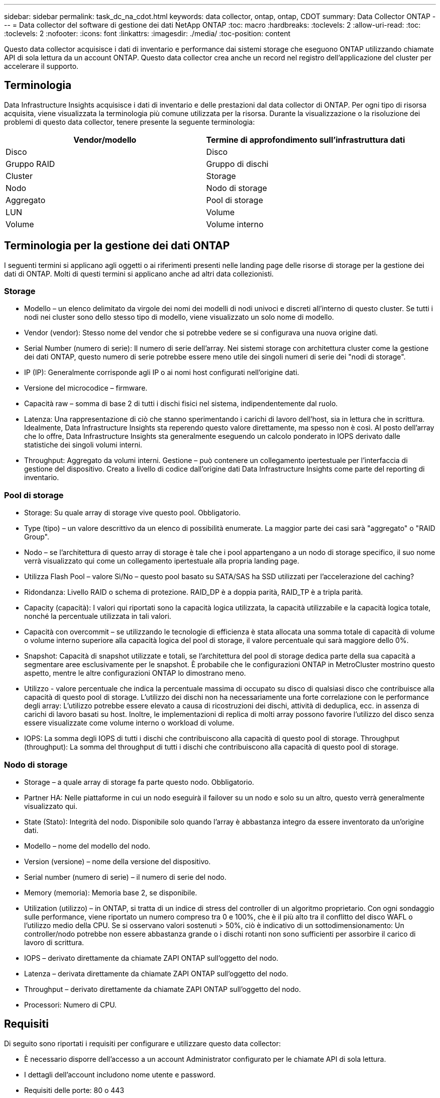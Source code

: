 ---
sidebar: sidebar 
permalink: task_dc_na_cdot.html 
keywords: data collector, ontap, ontap, CDOT 
summary: Data Collector ONTAP 
---
= Data collector del software di gestione dei dati NetApp ONTAP
:toc: macro
:hardbreaks:
:toclevels: 2
:allow-uri-read: 
:toc: 
:toclevels: 2
:nofooter: 
:icons: font
:linkattrs: 
:imagesdir: ./media/
:toc-position: content


[role="lead"]
Questo data collector acquisisce i dati di inventario e performance dai sistemi storage che eseguono ONTAP utilizzando chiamate API di sola lettura da un account ONTAP. Questo data collector crea anche un record nel registro dell'applicazione del cluster per accelerare il supporto.



== Terminologia

Data Infrastructure Insights acquisisce i dati di inventario e delle prestazioni dal data collector di ONTAP. Per ogni tipo di risorsa acquisita, viene visualizzata la terminologia più comune utilizzata per la risorsa. Durante la visualizzazione o la risoluzione dei problemi di questo data collector, tenere presente la seguente terminologia:

[cols="2*"]
|===
| Vendor/modello | Termine di approfondimento sull'infrastruttura dati 


| Disco | Disco 


| Gruppo RAID | Gruppo di dischi 


| Cluster | Storage 


| Nodo | Nodo di storage 


| Aggregato | Pool di storage 


| LUN | Volume 


| Volume | Volume interno 
|===


== Terminologia per la gestione dei dati ONTAP

I seguenti termini si applicano agli oggetti o ai riferimenti presenti nelle landing page delle risorse di storage per la gestione dei dati di ONTAP. Molti di questi termini si applicano anche ad altri data collezionisti.



=== Storage

* Modello – un elenco delimitato da virgole dei nomi dei modelli di nodi univoci e discreti all'interno di questo cluster. Se tutti i nodi nei cluster sono dello stesso tipo di modello, viene visualizzato un solo nome di modello.
* Vendor (vendor): Stesso nome del vendor che si potrebbe vedere se si configurava una nuova origine dati.
* Serial Number (numero di serie): Il numero di serie dell'array. Nei sistemi storage con architettura cluster come la gestione dei dati ONTAP, questo numero di serie potrebbe essere meno utile dei singoli numeri di serie dei "nodi di storage".
* IP (IP): Generalmente corrisponde agli IP o ai nomi host configurati nell'origine dati.
* Versione del microcodice – firmware.
* Capacità raw – somma di base 2 di tutti i dischi fisici nel sistema, indipendentemente dal ruolo.
* Latenza: Una rappresentazione di ciò che stanno sperimentando i carichi di lavoro dell'host, sia in lettura che in scrittura. Idealmente, Data Infrastructure Insights sta reperendo questo valore direttamente, ma spesso non è così. Al posto dell'array che lo offre, Data Infrastructure Insights sta generalmente eseguendo un calcolo ponderato in IOPS derivato dalle statistiche dei singoli volumi interni.
* Throughput: Aggregato da volumi interni. Gestione – può contenere un collegamento ipertestuale per l'interfaccia di gestione del dispositivo. Creato a livello di codice dall'origine dati Data Infrastructure Insights come parte del reporting di inventario.




=== Pool di storage

* Storage: Su quale array di storage vive questo pool. Obbligatorio.
* Type (tipo) – un valore descrittivo da un elenco di possibilità enumerate. La maggior parte dei casi sarà "aggregato" o "RAID Group".
* Nodo – se l'architettura di questo array di storage è tale che i pool appartengano a un nodo di storage specifico, il suo nome verrà visualizzato qui come un collegamento ipertestuale alla propria landing page.
* Utilizza Flash Pool – valore Sì/No – questo pool basato su SATA/SAS ha SSD utilizzati per l'accelerazione del caching?
* Ridondanza: Livello RAID o schema di protezione. RAID_DP è a doppia parità, RAID_TP è a tripla parità.
* Capacity (capacità): I valori qui riportati sono la capacità logica utilizzata, la capacità utilizzabile e la capacità logica totale, nonché la percentuale utilizzata in tali valori.
* Capacità con overcommit – se utilizzando le tecnologie di efficienza è stata allocata una somma totale di capacità di volume o volume interno superiore alla capacità logica del pool di storage, il valore percentuale qui sarà maggiore dello 0%.
* Snapshot: Capacità di snapshot utilizzate e totali, se l'architettura del pool di storage dedica parte della sua capacità a segmentare aree esclusivamente per le snapshot. È probabile che le configurazioni ONTAP in MetroCluster mostrino questo aspetto, mentre le altre configurazioni ONTAP lo dimostrano meno.
* Utilizzo - valore percentuale che indica la percentuale massima di occupato su disco di qualsiasi disco che contribuisce alla capacità di questo pool di storage. L'utilizzo dei dischi non ha necessariamente una forte correlazione con le performance degli array: L'utilizzo potrebbe essere elevato a causa di ricostruzioni dei dischi, attività di deduplica, ecc. in assenza di carichi di lavoro basati su host. Inoltre, le implementazioni di replica di molti array possono favorire l'utilizzo del disco senza essere visualizzate come volume interno o workload di volume.
* IOPS: La somma degli IOPS di tutti i dischi che contribuiscono alla capacità di questo pool di storage. Throughput (throughput): La somma del throughput di tutti i dischi che contribuiscono alla capacità di questo pool di storage.




=== Nodo di storage

* Storage – a quale array di storage fa parte questo nodo. Obbligatorio.
* Partner HA: Nelle piattaforme in cui un nodo eseguirà il failover su un nodo e solo su un altro, questo verrà generalmente visualizzato qui.
* State (Stato): Integrità del nodo. Disponibile solo quando l'array è abbastanza integro da essere inventorato da un'origine dati.
* Modello – nome del modello del nodo.
* Version (versione) – nome della versione del dispositivo.
* Serial number (numero di serie) – il numero di serie del nodo.
* Memory (memoria): Memoria base 2, se disponibile.
* Utilization (utilizzo) – in ONTAP, si tratta di un indice di stress del controller di un algoritmo proprietario. Con ogni sondaggio sulle performance, viene riportato un numero compreso tra 0 e 100%, che è il più alto tra il conflitto del disco WAFL o l'utilizzo medio della CPU. Se si osservano valori sostenuti > 50%, ciò è indicativo di un sottodimensionamento: Un controller/nodo potrebbe non essere abbastanza grande o i dischi rotanti non sono sufficienti per assorbire il carico di lavoro di scrittura.
* IOPS – derivato direttamente da chiamate ZAPI ONTAP sull'oggetto del nodo.
* Latenza – derivata direttamente da chiamate ZAPI ONTAP sull'oggetto del nodo.
* Throughput – derivato direttamente da chiamate ZAPI ONTAP sull'oggetto del nodo.
* Processori: Numero di CPU.




== Requisiti

Di seguito sono riportati i requisiti per configurare e utilizzare questo data collector:

* È necessario disporre dell'accesso a un account Administrator configurato per le chiamate API di sola lettura.
* I dettagli dell'account includono nome utente e password.
* Requisiti delle porte: 80 o 443
* Permessi dell'account:
+
** Nome del ruolo di sola lettura per l'applicazione ontapi sul Vserver predefinito
** Potrebbero essere necessarie ulteriori autorizzazioni di scrittura opzionali. Vedere la nota sulle autorizzazioni riportata di seguito.


* Requisiti di licenza per ONTAP:
+
** Licenza FCP e volumi mappati/mascherati necessari per il rilevamento Fibre Channel






=== Requisiti di autorizzazione per la raccolta delle metriche degli switch ONTAP

Data Infrastructure Insights consente di raccogliere i dati degli switch cluster ONTAP come opzione nelle <<advanced-configuration,Configurazione avanzata>>impostazioni del collettore. Oltre ad attivare questa funzione nel raccoglitore di informazioni sull'infrastruttura dati, è necessario *configurare il sistema ONTAP* stesso in modo che fornisca link:https://docs.netapp.com/us-en/ontap-cli-98/system-switch-ethernet-create.html["informazioni sull'interruttore"], e verificare che <<a-note-about-permissions,permessi>>siano impostati i dati corretti, per consentire l'invio dei dati dello switch a informazioni sull'infrastruttura dati.



== Configurazione

[cols="2*"]
|===
| Campo | Descrizione 


| IP di gestione NetApp | Indirizzo IP o nome di dominio completo del cluster NetApp 


| Nome utente | Nome utente del cluster NetApp 


| Password | Password per il cluster NetApp 
|===


== Configurazione avanzata

[cols="2*"]
|===
| Campo | Descrizione 


| Tipo di connessione | Scegliere HTTP (porta predefinita 80) o HTTPS (porta predefinita 443). L'impostazione predefinita è HTTPS 


| Ignora porta di comunicazione | Specificare un'altra porta se non si desidera utilizzare l'impostazione predefinita 


| Intervallo polling inventario (min) | Il valore predefinito è 60 minuti. 


| Per TLS per HTTPS | Consenti TLS solo come protocollo quando si utilizza HTTPS 


| Cerca automaticamente i netgroup | Attivare le ricerche automatiche dei netgroup per le regole dei criteri di esportazione 


| Espansione netgroup | Strategia di espansione dei netgroup. Scegliere _file_ o _shell_. L'impostazione predefinita è _shell_. 


| Timeout di lettura HTTP in secondi | Il valore predefinito è 30 


| Forzare le risposte come UTF-8 | Forza il codice data collector a interpretare le risposte dalla CLI come in UTF-8 


| Intervallo di polling delle performance (sec) | Il valore predefinito è 900 secondi. 


| Advanced Counter Data Collection | Abilitare l'integrazione ONTAP. Selezionare questa opzione per includere i dati del contatore avanzato ONTAP nei sondaggi. Scegliere i contatori desiderati dall'elenco. 


| Metriche switch cluster | Consenti a Data Infrastructure Insights di raccogliere dati sugli switch del cluster. Tenere presente che, oltre ad attivare questa link:https://docs.netapp.com/us-en/ontap-cli-98/system-switch-ethernet-create.html["informazioni sull'interruttore"]<<a-note-about-permissions,permessi>>funzione sul lato Data Infrastructure Insights, è necessario configurare anche il sistema ONTAP in modo che fornisca , e assicurarsi che siano impostati i dati corretti, per consentire l'invio dei dati dello switch a Data Infrastructure Insights. Vedere "Nota sulle autorizzazioni" di seguito. 
|===


== Metriche di potenza ONTAP

Diversi modelli di ONTAP forniscono metriche di potenza per approfondimenti sull'infrastruttura dati che possono essere utilizzati per il monitoraggio o gli avvisi. Gli elenchi dei modelli supportati e non supportati riportati di seguito non sono completi, ma devono fornire alcune indicazioni; in generale, se un modello appartiene alla stessa famiglia di un modello presente nell'elenco, il supporto deve essere lo stesso.

Modelli supportati:

A200 A220 A250 A300 A320 A400 A700 A700S A800 A900 C190 FAS2240-4 FAS2552 FAS2650 FAS2720 FAS2750 FAS8200 FAS8300 FAS8700 FAS9000

Modelli non supportati:

FAS2620 FAS3250 FAS3270 FAS500f FAS6280 FAS/AFF 8020 FAS/AFF 8040 FAS/AFF 8060 FAS/AFF 8080



== Nota sulle autorizzazioni

Poiché una serie di dashboard ONTAP di Data Infrastructure Insights si basano su contatori ONTAP avanzati, è necessario attivare *raccolta dati contatore avanzata* nella sezione Configurazione avanzata del data collector.

Assicurarsi inoltre che l'autorizzazione di scrittura per l'API ONTAP sia attivata. In genere, questo richiede un account a livello di cluster con le autorizzazioni necessarie.

Per creare un account locale per informazioni sull'infrastruttura dati a livello di cluster, accedere a ONTAP con il nome utente/password dell'amministratore di gestione cluster ed eseguire i seguenti comandi sul server ONTAP:

. Prima di iniziare, devi aver effettuato l'accesso a ONTAP con un account _Amministratore_ e abilitare i comandi a livello di diagnostica_.
. Creare un ruolo di sola lettura utilizzando i seguenti comandi.
+
....
security login role create -role ci_readonly -cmddirname DEFAULT -access readonly
security login role create -role ci_readonly -cmddirname security -access readonly
security login role create -role ci_readonly -access all -cmddirname {cluster application-record create}
....
. Creare l'utente di sola lettura utilizzando il seguente comando. Una volta eseguito il comando create, viene richiesto di inserire una password per questo utente.
+
 security login create -username ci_user -application ontapi -authentication-method password -role ci_readonly


Se si utilizza un account ad/LDAP, il comando deve essere

 security login create -user-or-group-name DOMAIN\aduser/adgroup -application ontapi -authentication-method domain -role ci_readonly
Se si raccolgono dati sugli switch del cluster:

....
security login rest-role create -role ci_readonly_rest -api /api/network/ethernet -access readonly
security login create -user-or-group-name ci_user -application http -authmethod password -role ci_readonly_rest
....
Il ruolo e l'accesso utente risultanti saranno simili a quanto segue. L'output effettivo può variare:

....
Role Command/ Access
Vserver Name Directory Query Level
---------- ------------- --------- ------------------ --------
cluster1 ci_readonly DEFAULT read only
cluster1 ci_readonly security readonly
....
....
cluster1::security login> show
Vserver: cluster1
Authentication Acct
UserName    Application   Method      Role Name      Locked
---------   -------      ----------- -------------- --------
ci_user     ontapi      password    ci_readonly   no
....

NOTE: Se il controllo dell'accesso ONTAP non è impostato correttamente, le chiamate di PAUSA DI Data Infrastructure Insights potrebbero non riuscire, con conseguenti lacune nei dati per il dispositivo. Ad esempio, se è stato attivato nel raccoglitore di informazioni sull'infrastruttura dati ma non sono state configurate le autorizzazioni sul ONTAP, l'acquisizione non verrà eseguita correttamente. Inoltre, se il ruolo è precedentemente definito in ONTAP e si aggiungono le capacità dell'API REST, assicurarsi che _http_ sia aggiunto al ruolo.



== Risoluzione dei problemi

Alcune operazioni da eseguire in caso di problemi con questo data collector:



=== Inventario

[cols="2*"]
|===
| Problema: | Prova: 


| Ricevi una risposta HTTP 401 o un codice di errore ZAPI 13003 e ZAPI restituisce "privilegi insufficienti" o "non autorizzati per questo comando" | Controllare nome utente e password e privilegi/permessi dell'utente. 


| La versione del cluster è < 8.1 | La versione minima supportata del cluster è 8.1. Eseguire l'aggiornamento alla versione minima supportata. 


| ZAPI restituisce "il ruolo del cluster non è cluster_mgmt LIF" | L'AU deve comunicare con l'IP di gestione del cluster. Controllare l'IP e, se necessario, modificarlo 


| Errore: "I filer 7 Mode non sono supportati" | Questo può accadere se si utilizza questo data collector per rilevare il filer in modalità 7. Modificare l'IP in modo che punti al cluster cdot. 


| Il comando ZAPI non riesce dopo il tentativo | Au ha problemi di comunicazione con il cluster. Controllare la rete, il numero di porta e l'indirizzo IP. L'utente dovrebbe anche provare ad eseguire un comando dalla riga di comando dalla macchina AU. 


| L'AU non è riuscito a connettersi a ZAPI tramite HTTP | Controllare se la porta ZAPI accetta testo non crittografato. Se AU tenta di inviare testo non crittografato a un socket SSL, la comunicazione non riesce. 


| Comunicazione non riuscita con SSLException | AU sta tentando di inviare SSL a una porta di testo normale su un filer. Controllare se la porta ZAPI accetta SSL o utilizza una porta diversa. 


| Ulteriori errori di connessione: La risposta ZAPI ha il codice di errore 13001, il codice di errore "database non aperto" ZAPI è 60 e la risposta contiene "API non è stata completata in tempo" la risposta ZAPI contiene "initialize_session() ha restituito l'ambiente NULL" il codice di errore ZAPI è 14007 e la risposta contiene "nodo non è integro" | Controllare la rete, il numero di porta e l'indirizzo IP. L'utente dovrebbe anche provare ad eseguire un comando dalla riga di comando dalla macchina AU. 
|===


=== Performance

[cols="2*"]
|===
| Problema: | Prova: 


| Errore "Impossibile raccogliere le prestazioni da ZAPI" | Questo è dovuto in genere al mancato funzionamento di perf stat. Provare il seguente comando su ciascun nodo: > _system node systemshell -node * -command "spmctl -h cmd –stop; spmctl -h cmd –exec"_ 
|===
Ulteriori informazioni sono disponibili nella link:concept_requesting_support.html["Supporto"]pagina o nella link:reference_data_collector_support_matrix.html["Matrice di supporto Data Collector"].
